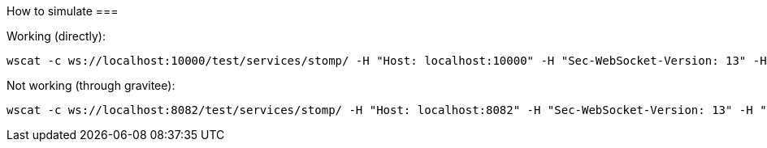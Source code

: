 How to simulate
===

Working (directly):

```
wscat -c ws://localhost:10000/test/services/stomp/ -H "Host: localhost:10000" -H "Sec-WebSocket-Version: 13" -H "Upgrade: websocket" -H "Authorization: Basic dGVzdDp0ZXN0Cg=="
```

Not working (through gravitee):

```
wscat -c ws://localhost:8082/test/services/stomp/ -H "Host: localhost:8082" -H "Sec-WebSocket-Version: 13" -H "Upgrade: websocket" -H "Authorization: Basic dGVzdDp0ZXN0Cg=="
```